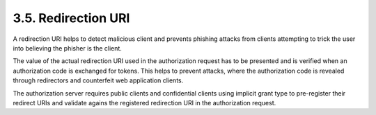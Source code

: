 3.5. Redirection URI
---------------------------

A redirection URI helps to detect malicious client 
and prevents phishing attacks from clients attempting 
to trick the user into believing the phisher is the client.  

The value of the actual redirection URI used in the authorization request 
has to be presented and is verified when an authorization code is exchanged for tokens.
This helps to prevent attacks, where the authorization code is revealed 
through redirectors and counterfeit web application clients.

The authorization server requires public clients and confidential clients 
using implicit grant type to pre-register their redirect URIs and 
validate agains the registered redirection URI in the authorization request.
